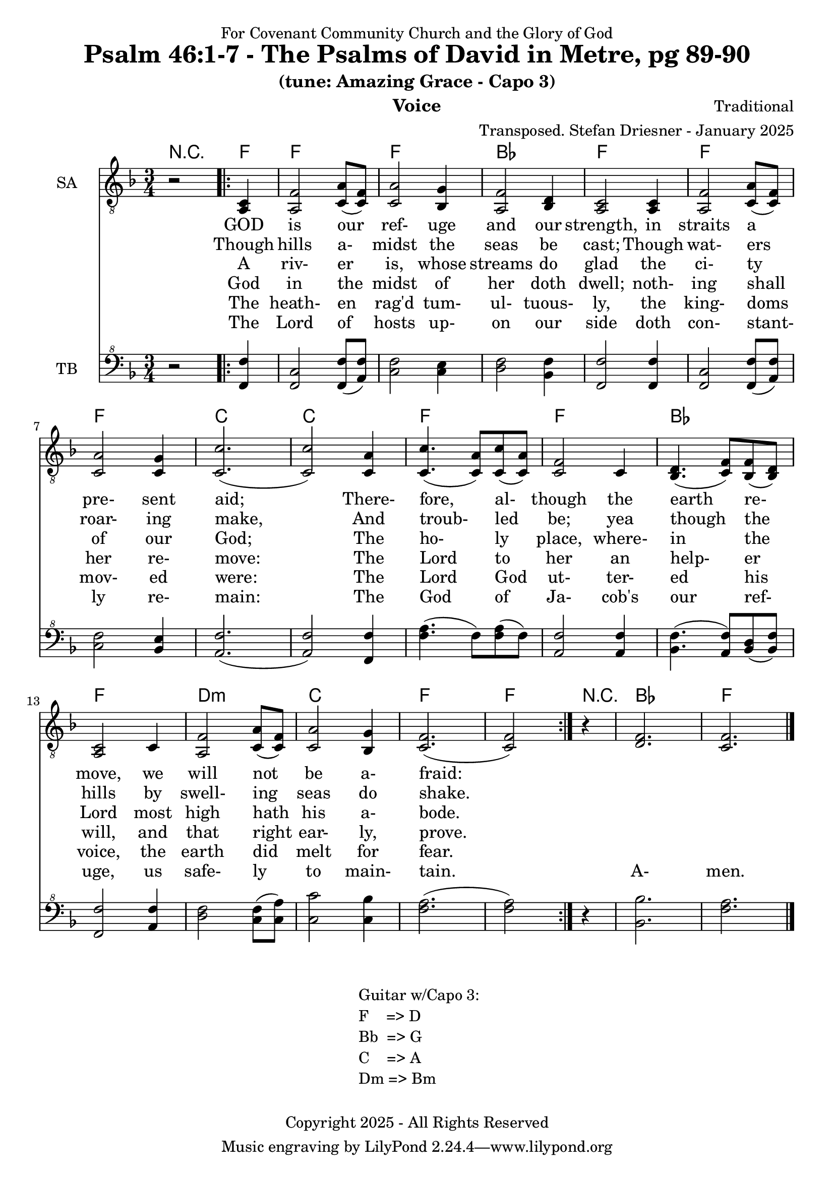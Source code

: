 \version "2.24.1"
\language "english"

% force .mid extension for MIDI file output
#(ly:set-option 'midi-extension "mid")

\header {
  dedication = "For Covenant Community Church and the Glory of God"
  title = "Psalm 46:1-7 - The Psalms of David in Metre, pg 89-90"
  subtitle = "(tune: Amazing Grace - Capo 3)"
  instrument = "Voice"
  composer = "Traditional"
  arranger = "Transposed. Stefan Driesner - January 2025"
  meter = ""
  copyright = "Copyright 2025 - All Rights Reserved"
}

global = {
  \key f \major
  \numericTimeSignature
  \time 3/4
}

versesVoiceOne = \lyricmode {
  % Verse 1-2a
  GOD is our ref- uge and our strength,
  in straits a pre- sent aid;
  There- fore, al- though the earth re- move,
  we will not be a- fraid:
}

versesVoiceTwo = \lyricmode {
  % Verse 2b-3
  Though hills a- midst the seas be cast;
  Though wat- ers roar- ing make,
  And troub- led be; yea though the hills
  by swell- ing seas do shake.
}

versesVoiceThree = \lyricmode {
  % Verse 4
  A riv- er is, whose streams do glad
  the ci- ty of our God;
  The ho- ly place, where- in the Lord
  most high hath his a- bode.
}

versesVoiceFour = \lyricmode {
  % Verse 5
  God in the midst of her doth dwell;
  noth- ing shall her re- move:
  The Lord to her an help- er will,
  and that right ear- ly, prove.
}

versesVoiceFive = \lyricmode {
  % Verse 6
  The heath- en rag'd tum- ul- tuous- ly,
  the king- doms mov- ed were:
  The Lord God ut- ter- ed his voice,
  the earth did melt for fear.
}

versesVoiceSix = \lyricmode {
  % Verse 7
  The Lord of hosts up- on our side
  doth con- stant- ly re- main:
  The God of Ja- cob's our ref- uge,
  us safe- ly to main- tain.
  A- men.
}

SAVoice = \relative c {
  \global
  \dynamicUp
  % Music follows here.
  {
    r2
    \repeat volta 2
    {
      <a  c  >4 |
      % Verse 1
      <a   f' >2 <c  a' >8( <c  f>8)  | < c  a'>2 <bf g' >4  | <a f' >2 <bf d>4 | <a  c>2 <a  c>4 |
      <a   f' >2 <c  a' >8( <c  f>8)  | < c  a'>2 <c g' >4   | <c  c'>2.( | <c  c'>2 ) <c a' >4 |
      <c c'>4.(<c a'>8) <c c'>8(<c a'>8) | <c f >2 <c>4  | <bf d>4.(<c  f>8) <bf f'>8(<bf d>8) |
      <a c>2 <c>4 | <a   f' >2 <c  a' >8( <c  f>8)  | < c  a'>2 <bf g' >4  | <c f>2.( <c f>2 )
    }
  }
  r4 <d  f  >2. <c  f  >2.
  \bar "|."
}

TBVoice = \relative {
  \global
  \dynamicUp
  % Music follows here.
  {
    r2
    \repeat volta 2
    {
      <f  f'  >4 |
      % Verse 1
      <f c'>2 <f  f' >8( <a  f'>8)  | < c  f>2 < c e >4  | <d f >2 <bf f'>4 | <f  f'>2 <f  f'>4 |
      <f   c' >2 <f  f' >8( <a  f'>8)  | < c  f>2 <bf e >4   | <a  f'>2.( | <a  f'>2 ) <f f' >4 |
      <f' a>4.(<f>8) <f a>8(<f>8) | \relative c' <a f' >2 \relative c' <a f'>4  | \relative c' <bf f'>4.( \relative c' <a  f'>8) \relative c' <bf d>8(\relative c' <bf f'>8) |
      \relative c <f f'>2 \relative c' <a f'>4 | \relative c' <d f >2 \relative c' <c  f >8( \relative c' <c  a'>8)  | \relative c' < c  c'>2 \relative c' <c bf' >4  | \relative c' <f a>2.( \relative c' <f a>2 )
    }
  }
  r4 <bf,  bf'  >2. <f'  a  >2.
  \bar "|."
}

%Chords = \new ChordNames {
%  \chordmode {
%    r2 <d>4 <d>2. <d>2. <g>2. <d>2.
%    <d>2. <d>2. <a>2. <a>2.
%    <d>2. <d>2. <g>2. <d>2.
%    b2.:m <a>2. <d>2. <d>2
%    r4 <g>2. <d>2.
%  }
%}

Chords = \new ChordNames {
  \chordmode {
    r2 <f>4 <f>2. <f>2. <bf>2. <f>2.
    <f>2. <f>2. <c>2. <c>2.
    <f>2. <f>2. <bf>2. <f>2.
    d2.:m <c>2. <f>2. <f>2
    r4 <bf>2. <f>2.
  }
}

SAVoicePart = \new Staff \with {
  instrumentName = "SA"
  midiInstrument = "Voice Oohs"
} { \clef "treble_8" \SAVoice }
\addlyrics { \versesVoiceOne }
\addlyrics { \versesVoiceTwo }
\addlyrics { \versesVoiceThree }
\addlyrics { \versesVoiceFour }
\addlyrics { \versesVoiceFive }
\addlyrics { \versesVoiceSix }

TBVoicePart = \new Staff \with {
  instrumentName = "TB"
  midiInstrument = "Voice Oohs"
} { \clef "bass^8" \TBVoice }

\score {
  <<
    \Chords
    \SAVoicePart
    \TBVoicePart
  >>
  \layout { }
  \midi {
    \context {
      \Score
      tempoWholesPerMinute = #(ly:make-moment 100 4)
    }
  }
}

\markup {
  \fill-line {
    {
      \column {
        \left-align {
	" Guitar w/Capo 3:"
	" F    => D"
	" Bb  => G"
	" C    => A"
	" Dm => Bm"
        }
      }
    }
  }
}
